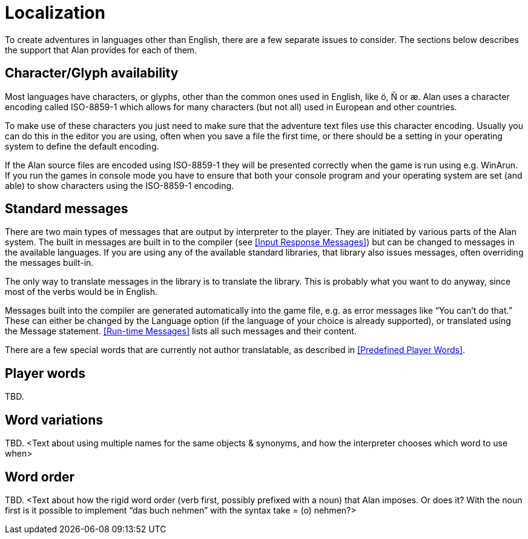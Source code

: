[appendix]
= Localization

To create adventures in languages other than English, there are a few separate issues to consider. The sections below describes the support that Alan provides for each of them.

== Character/Glyph availability

Most languages have characters, or glyphs, other than the common ones used in English, like ö, Ñ or æ. Alan uses a character encoding called ISO-8859-1 which allows for many characters (but not all) used in European and other countries.

To make use of these characters you just need to make sure that the adventure text files use this character encoding. Usually you can do this in the editor you are using, often when you save a file the first time, or there should be a setting in your operating system to define the default encoding.

If the Alan source files are encoded using ISO-8859-1 they will be presented correctly when the game is run using e.g. WinArun. If you run the games in console mode you have to ensure that both your console program and your operating system are set (and able) to show characters using the ISO-8859-1 encoding.

== Standard messages

There are two main types of messages that are output by interpreter to the player. They are initiated by various parts of the Alan system. The built in messages are built in to the compiler (see <<Input Response Messages>>) but can be changed to messages in the available languages. If you are using any of the available standard libraries, that library also issues messages, often overriding the messages built-in.

The only way to translate messages in the library is to translate the library. This is probably what you want to do anyway, since most of the verbs would be in English.

Messages built into the compiler are generated automatically into the game file, e.g. as error messages like "`You can't do that.`" These can either be changed by the Language option (if the language of your choice is already supported), or translated using the Message statement. <<Run-time Messages>> lists all such messages and their content.

There are a few special words that are currently not author translatable, as described in <<Predefined Player Words>>.

== Player words

TBD.

== Word variations

TBD. <Text about using multiple names for the same objects & synonyms, and how the interpreter chooses which word to use when>

== Word order

TBD. <Text about how the rigid word order (verb first, possibly prefixed with a noun) that Alan imposes. Or does it? With the noun first is it possible to implement "`das buch nehmen`" with the syntax take = (o) nehmen?>
